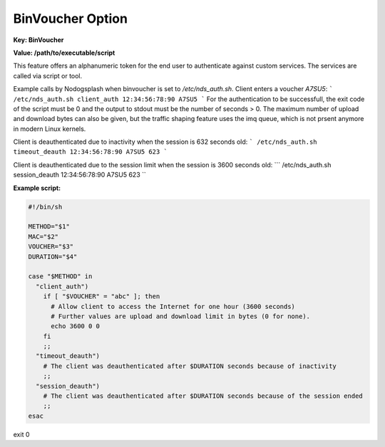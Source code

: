 BinVoucher Option
=================

**Key: BinVoucher**

**Value: /path/to/executable/script**

This feature offers an alphanumeric token for the end user to authenticate
against custom services. The services are called via script or tool.

Example calls by Nodogsplash when binvoucher is set to `/etc/nds_auth.sh`.
Client enters a voucher `A7SU5`:
```
/etc/nds_auth.sh client_auth 12:34:56:78:90 A7SU5
```
For the authentication to be successfull, the exit code of the script must be 0 and the output to stdout must be the number of seconds > 0. The maximum number of upload and download bytes can also be given, but the traffic shaping feature uses the imq queue, which is not prsent anymore in modern Linux kernels.

Client is deauthenticated due to inactivity when the session is 632 seconds old:
```
/etc/nds_auth.sh timeout_deauth 12:34:56:78:90 A7SU5 623
```

Client is deauthenticated due to the session limit when the session is 3600 seconds old:
```
/etc/nds_auth.sh session_deauth 12:34:56:78:90 A7SU5 623
``

**Example script:**

.. code-block:: sh

    #!/bin/sh

    METHOD="$1"
    MAC="$2"
    VOUCHER="$3"
    DURATION="$4"

    case "$METHOD" in
      "client_auth")
        if [ "$VOUCHER" = "abc" ]; then
          # Allow client to access the Internet for one hour (3600 seconds)
          # Further values are upload and download limit in bytes (0 for none).
          echo 3600 0 0
        fi
        ;;
      "timeout_deauth")
        # The client was deauthenticated after $DURATION seconds because of inactivity
        ;;
      "session_deauth")
        # The client was deauthenticated after $DURATION seconds because of the session ended
        ;;
    esac

exit 0
